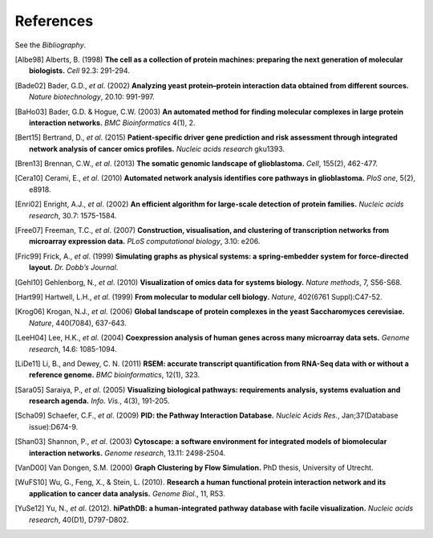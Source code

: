 **********
References
**********

See the *Bibliography*.

.. [Albe98] Alberts, B. (1998) **The cell as a collection of protein machines: preparing the next generation of molecular biologists.** *Cell* 92.3: 291-294.
.. [Bade02] Bader, G.D., *et al*. (2002) **Analyzing yeast protein–protein interaction data obtained from different sources.** *Nature biotechnology*, 20.10: 991-997.
.. [BaHo03] Bader, G.D. & Hogue, C.W. (2003) **An automated method for finding molecular complexes in large protein interaction networks.** *BMC Bioinformatics* 4(1), 2.
.. [Bert15] Bertrand, D., *et al*. (2015) **Patient-specific driver gene prediction and risk assessment through integrated network analysis of cancer omics profiles.** *Nucleic acids research* gku1393.
.. [Bren13] Brennan, C.W., *et al*. (2013) **The somatic genomic landscape of glioblastoma.** *Cell*, 155(2), 462-477.
.. [Cera10] Cerami, E., *et al*. (2010) **Automated network analysis identifies core pathways in glioblastoma.** *PloS one*, 5(2), e8918.
.. [Enri02] Enright, A.J., *et al*. (2002) **An efficient algorithm for large-scale detection of protein families.** *Nucleic acids research*, 30.7: 1575-1584.
.. [Free07] Freeman, T.C., *et al*. (2007) **Construction, visualisation, and clustering of transcription networks from microarray expression data.** *PLoS computational biology*, 3.10: e206.
.. [Fric99] Frick, A., *et al*. (1999) **Simulating graphs as physical systems: a spring-embedder system for force-directed layout.** *Dr. Dobb’s Journal*.
.. [Gehl10] Gehlenborg, N., *et al*. (2010) **Visualization of omics data for systems biology.** *Nature methods*, 7, S56-S68.
.. [Hart99] Hartwell, L.H., *et al*. (1999) **From molecular to modular cell biology.** *Nature*, 402(6761 Suppl):C47-52.
.. [Krog06] Krogan, N.J., *et al*. (2006) **Global landscape of protein complexes in the yeast Saccharomyces cerevisiae.** *Nature*, 440(7084), 637-643.
.. [LeeH04] Lee, H.K., *et al*. (2004) **Coexpression analysis of human genes across many microarray data sets.** *Genome research*, 14.6: 1085-1094.
.. [LiDe11] Li, B., and Dewey, C. N. (2011) **RSEM: accurate transcript quantification from RNA-Seq data with or without a reference genome.** *BMC bioinformatics*, 12(1), 323.
.. [Sara05] Saraiya, P., *et al*. (2005) **Visualizing biological pathways: requirements analysis, systems evaluation and research agenda.** *Info. Vis.*, 4(3), 191-205.
.. [Scha09] Schaefer, C.F., *et al*. (2009) **PID: the Pathway Interaction Database.** *Nucleic Acids Res.*, Jan;37(Database issue):D674-9.
.. [Shan03] Shannon, P., *et al*. (2003) **Cytoscape: a software environment for integrated models of biomolecular interaction networks.** *Genome research*, 13.11: 2498-2504.
.. [VanD00] Van Dongen, S.M. (2000) **Graph Clustering by Flow Simulation.** PhD thesis, University of Utrecht.
.. [WuFS10] Wu, G., Feng, X., & Stein, L. (2010). **Research a human functional protein interaction network and its application to cancer data analysis.** *Genome Biol.*, 11, R53.
.. [YuSe12] Yu, N., *et al*. (2012). **hiPathDB: a human-integrated pathway database with facile visualization.** *Nucleic acids research*, 40(D1), D797-D802.
